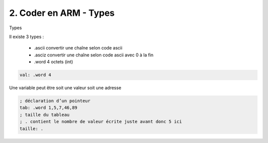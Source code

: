 ============================================
2. Coder en ARM - Types
============================================

Types

Il existe 3 types :

	*	.ascii convertir une chaîne selon code ascii
	*	.asciz convertir une chaîne selon code ascii avec \0 à la fin
	*	.word 4 octets (int)

.. code:: ca65

	val: .word 4

Une variable peut être soit une valeur soit une adresse

.. code:: ca65

		; déclaration d’un pointeur
		tab: .word 1,5,7,46,89
		; taille du tableau
		; . contient le nombre de valeur écrite juste avant donc 5 ici
		taille: .